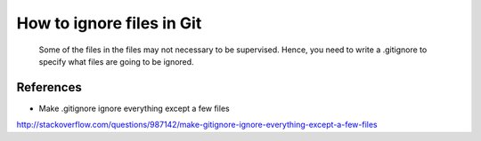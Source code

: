 ﻿How to ignore files in Git
============================================
	Some of the files in the files may not necessary to be supervised. Hence, you need to write a .gitignore to specify what files are going to be ignored.


References
^^^^^^^^^^^^^^^^^^^^^^^^^^^^^^^^^^^^^^^^^^^^^^^^^^^^^^^^
- Make .gitignore ignore everything except a few files
http://stackoverflow.com/questions/987142/make-gitignore-ignore-everything-except-a-few-files

